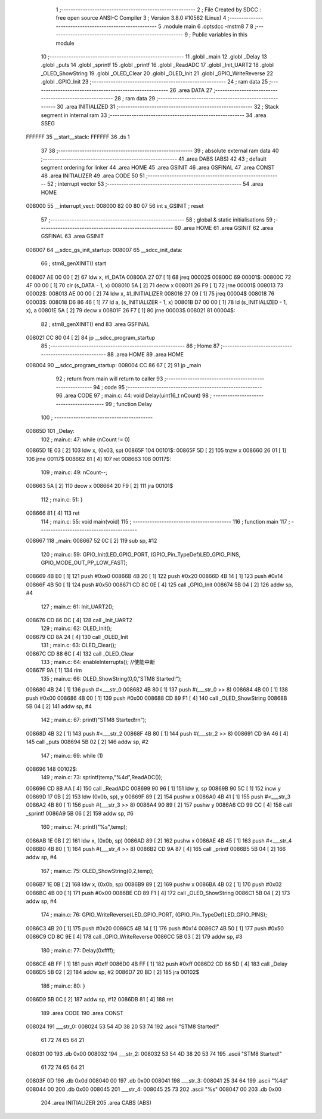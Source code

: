                                       1 ;--------------------------------------------------------
                                      2 ; File Created by SDCC : free open source ANSI-C Compiler
                                      3 ; Version 3.8.0 #10562 (Linux)
                                      4 ;--------------------------------------------------------
                                      5 	.module main
                                      6 	.optsdcc -mstm8
                                      7 	
                                      8 ;--------------------------------------------------------
                                      9 ; Public variables in this module
                                     10 ;--------------------------------------------------------
                                     11 	.globl _main
                                     12 	.globl _Delay
                                     13 	.globl _puts
                                     14 	.globl _sprintf
                                     15 	.globl _printf
                                     16 	.globl _ReadADC
                                     17 	.globl _Init_UART2
                                     18 	.globl _OLED_ShowString
                                     19 	.globl _OLED_Clear
                                     20 	.globl _OLED_Init
                                     21 	.globl _GPIO_WriteReverse
                                     22 	.globl _GPIO_Init
                                     23 ;--------------------------------------------------------
                                     24 ; ram data
                                     25 ;--------------------------------------------------------
                                     26 	.area DATA
                                     27 ;--------------------------------------------------------
                                     28 ; ram data
                                     29 ;--------------------------------------------------------
                                     30 	.area INITIALIZED
                                     31 ;--------------------------------------------------------
                                     32 ; Stack segment in internal ram 
                                     33 ;--------------------------------------------------------
                                     34 	.area	SSEG
      FFFFFF                         35 __start__stack:
      FFFFFF                         36 	.ds	1
                                     37 
                                     38 ;--------------------------------------------------------
                                     39 ; absolute external ram data
                                     40 ;--------------------------------------------------------
                                     41 	.area DABS (ABS)
                                     42 
                                     43 ; default segment ordering for linker
                                     44 	.area HOME
                                     45 	.area GSINIT
                                     46 	.area GSFINAL
                                     47 	.area CONST
                                     48 	.area INITIALIZER
                                     49 	.area CODE
                                     50 
                                     51 ;--------------------------------------------------------
                                     52 ; interrupt vector 
                                     53 ;--------------------------------------------------------
                                     54 	.area HOME
      008000                         55 __interrupt_vect:
      008000 82 00 80 07             56 	int s_GSINIT ; reset
                                     57 ;--------------------------------------------------------
                                     58 ; global & static initialisations
                                     59 ;--------------------------------------------------------
                                     60 	.area HOME
                                     61 	.area GSINIT
                                     62 	.area GSFINAL
                                     63 	.area GSINIT
      008007                         64 __sdcc_gs_init_startup:
      008007                         65 __sdcc_init_data:
                                     66 ; stm8_genXINIT() start
      008007 AE 00 00         [ 2]   67 	ldw x, #l_DATA
      00800A 27 07            [ 1]   68 	jreq	00002$
      00800C                         69 00001$:
      00800C 72 4F 00 00      [ 1]   70 	clr (s_DATA - 1, x)
      008010 5A               [ 2]   71 	decw x
      008011 26 F9            [ 1]   72 	jrne	00001$
      008013                         73 00002$:
      008013 AE 00 00         [ 2]   74 	ldw	x, #l_INITIALIZER
      008016 27 09            [ 1]   75 	jreq	00004$
      008018                         76 00003$:
      008018 D6 86 46         [ 1]   77 	ld	a, (s_INITIALIZER - 1, x)
      00801B D7 00 00         [ 1]   78 	ld	(s_INITIALIZED - 1, x), a
      00801E 5A               [ 2]   79 	decw	x
      00801F 26 F7            [ 1]   80 	jrne	00003$
      008021                         81 00004$:
                                     82 ; stm8_genXINIT() end
                                     83 	.area GSFINAL
      008021 CC 80 04         [ 2]   84 	jp	__sdcc_program_startup
                                     85 ;--------------------------------------------------------
                                     86 ; Home
                                     87 ;--------------------------------------------------------
                                     88 	.area HOME
                                     89 	.area HOME
      008004                         90 __sdcc_program_startup:
      008004 CC 86 67         [ 2]   91 	jp	_main
                                     92 ;	return from main will return to caller
                                     93 ;--------------------------------------------------------
                                     94 ; code
                                     95 ;--------------------------------------------------------
                                     96 	.area CODE
                                     97 ;	main.c: 44: void Delay(uint16_t nCount)
                                     98 ;	-----------------------------------------
                                     99 ;	 function Delay
                                    100 ;	-----------------------------------------
      00865D                        101 _Delay:
                                    102 ;	main.c: 47: while (nCount != 0)
      00865D 1E 03            [ 2]  103 	ldw	x, (0x03, sp)
      00865F                        104 00101$:
      00865F 5D               [ 2]  105 	tnzw	x
      008660 26 01            [ 1]  106 	jrne	00117$
      008662 81               [ 4]  107 	ret
      008663                        108 00117$:
                                    109 ;	main.c: 49: nCount--;
      008663 5A               [ 2]  110 	decw	x
      008664 20 F9            [ 2]  111 	jra	00101$
                                    112 ;	main.c: 51: }
      008666 81               [ 4]  113 	ret
                                    114 ;	main.c: 55: void main(void)
                                    115 ;	-----------------------------------------
                                    116 ;	 function main
                                    117 ;	-----------------------------------------
      008667                        118 _main:
      008667 52 0C            [ 2]  119 	sub	sp, #12
                                    120 ;	main.c: 59: GPIO_Init(LED_GPIO_PORT, (GPIO_Pin_TypeDef)LED_GPIO_PINS, GPIO_MODE_OUT_PP_LOW_FAST);
      008669 4B E0            [ 1]  121 	push	#0xe0
      00866B 4B 20            [ 1]  122 	push	#0x20
      00866D 4B 14            [ 1]  123 	push	#0x14
      00866F 4B 50            [ 1]  124 	push	#0x50
      008671 CD 8C 0E         [ 4]  125 	call	_GPIO_Init
      008674 5B 04            [ 2]  126 	addw	sp, #4
                                    127 ;	main.c: 61: Init_UART2();
      008676 CD 86 DC         [ 4]  128 	call	_Init_UART2
                                    129 ;	main.c: 62: OLED_Init();
      008679 CD 8A 24         [ 4]  130 	call	_OLED_Init
                                    131 ;	main.c: 63: OLED_Clear();
      00867C CD 88 6C         [ 4]  132 	call	_OLED_Clear
                                    133 ;	main.c: 64: enableInterrupts(); //使能中断
      00867F 9A               [ 1]  134 	rim
                                    135 ;	main.c: 66: OLED_ShowString(0,0,"STM8 Started!");
      008680 4B 24            [ 1]  136 	push	#<___str_0
      008682 4B 80            [ 1]  137 	push	#(___str_0 >> 8)
      008684 4B 00            [ 1]  138 	push	#0x00
      008686 4B 00            [ 1]  139 	push	#0x00
      008688 CD 89 F1         [ 4]  140 	call	_OLED_ShowString
      00868B 5B 04            [ 2]  141 	addw	sp, #4
                                    142 ;	main.c: 67: printf("STM8 Started!\r\n");
      00868D 4B 32            [ 1]  143 	push	#<___str_2
      00868F 4B 80            [ 1]  144 	push	#(___str_2 >> 8)
      008691 CD 9A 46         [ 4]  145 	call	_puts
      008694 5B 02            [ 2]  146 	addw	sp, #2
                                    147 ;	main.c: 69: while (1)
      008696                        148 00102$:
                                    149 ;	main.c: 73: sprintf(temp,"%4d",ReadADC());
      008696 CD 8B AA         [ 4]  150 	call	_ReadADC
      008699 90 96            [ 1]  151 	ldw	y, sp
      00869B 90 5C            [ 1]  152 	incw	y
      00869D 17 0B            [ 2]  153 	ldw	(0x0b, sp), y
      00869F 89               [ 2]  154 	pushw	x
      0086A0 4B 41            [ 1]  155 	push	#<___str_3
      0086A2 4B 80            [ 1]  156 	push	#(___str_3 >> 8)
      0086A4 90 89            [ 2]  157 	pushw	y
      0086A6 CD 99 CC         [ 4]  158 	call	_sprintf
      0086A9 5B 06            [ 2]  159 	addw	sp, #6
                                    160 ;	main.c: 74: printf("%s",temp);
      0086AB 1E 0B            [ 2]  161 	ldw	x, (0x0b, sp)
      0086AD 89               [ 2]  162 	pushw	x
      0086AE 4B 45            [ 1]  163 	push	#<___str_4
      0086B0 4B 80            [ 1]  164 	push	#(___str_4 >> 8)
      0086B2 CD 9A 87         [ 4]  165 	call	_printf
      0086B5 5B 04            [ 2]  166 	addw	sp, #4
                                    167 ;	main.c: 75: OLED_ShowString(0,2,temp);
      0086B7 1E 0B            [ 2]  168 	ldw	x, (0x0b, sp)
      0086B9 89               [ 2]  169 	pushw	x
      0086BA 4B 02            [ 1]  170 	push	#0x02
      0086BC 4B 00            [ 1]  171 	push	#0x00
      0086BE CD 89 F1         [ 4]  172 	call	_OLED_ShowString
      0086C1 5B 04            [ 2]  173 	addw	sp, #4
                                    174 ;	main.c: 76: GPIO_WriteReverse(LED_GPIO_PORT, (GPIO_Pin_TypeDef)LED_GPIO_PINS);
      0086C3 4B 20            [ 1]  175 	push	#0x20
      0086C5 4B 14            [ 1]  176 	push	#0x14
      0086C7 4B 50            [ 1]  177 	push	#0x50
      0086C9 CD 8C 9E         [ 4]  178 	call	_GPIO_WriteReverse
      0086CC 5B 03            [ 2]  179 	addw	sp, #3
                                    180 ;	main.c: 77: Delay(0xffff);
      0086CE 4B FF            [ 1]  181 	push	#0xff
      0086D0 4B FF            [ 1]  182 	push	#0xff
      0086D2 CD 86 5D         [ 4]  183 	call	_Delay
      0086D5 5B 02            [ 2]  184 	addw	sp, #2
      0086D7 20 BD            [ 2]  185 	jra	00102$
                                    186 ;	main.c: 80: }
      0086D9 5B 0C            [ 2]  187 	addw	sp, #12
      0086DB 81               [ 4]  188 	ret
                                    189 	.area CODE
                                    190 	.area CONST
      008024                        191 ___str_0:
      008024 53 54 4D 38 20 53 74   192 	.ascii "STM8 Started!"
             61 72 74 65 64 21
      008031 00                     193 	.db 0x00
      008032                        194 ___str_2:
      008032 53 54 4D 38 20 53 74   195 	.ascii "STM8 Started!"
             61 72 74 65 64 21
      00803F 0D                     196 	.db 0x0d
      008040 00                     197 	.db 0x00
      008041                        198 ___str_3:
      008041 25 34 64               199 	.ascii "%4d"
      008044 00                     200 	.db 0x00
      008045                        201 ___str_4:
      008045 25 73                  202 	.ascii "%s"
      008047 00                     203 	.db 0x00
                                    204 	.area INITIALIZER
                                    205 	.area CABS (ABS)
